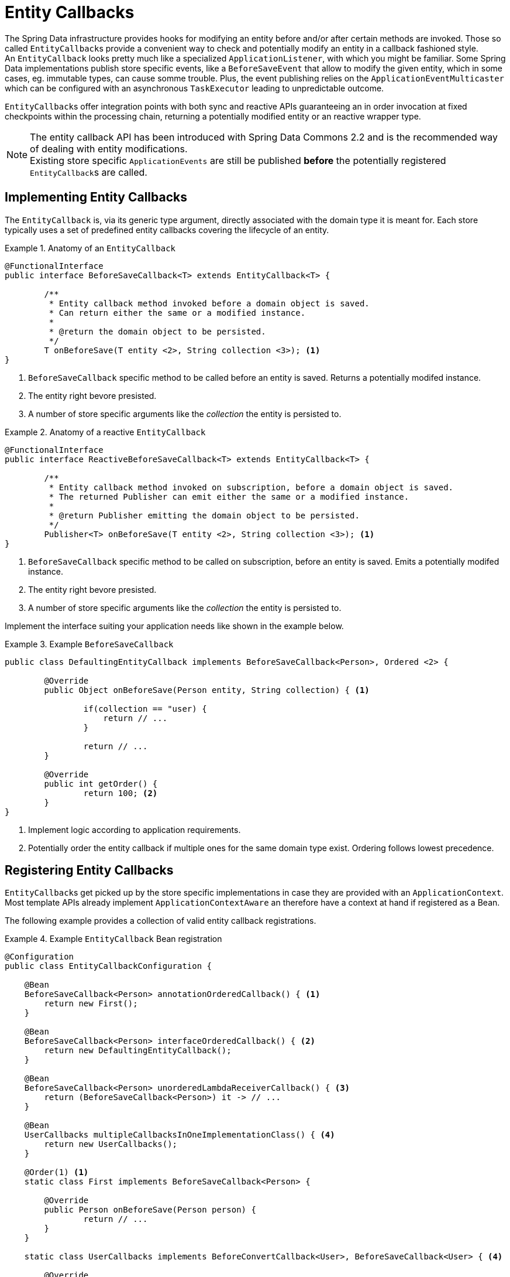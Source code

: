 [entity-callbacks]
= Entity Callbacks

The Spring Data infrastructure provides hooks for modifying an entity before and/or after certain methods are invoked.
Those so called ``EntityCallback``s provide a convenient way to check and potentially modify an entity in a callback fashioned style. +
An `EntityCallback` looks pretty much like a specialized `ApplicationListener`, with which you might be familiar.
Some Spring Data implementations publish store specific events, like a `BeforeSaveEvent` that allow to modify the given entity, which in some cases, eg. immutable types, can cause somme trouble.
Plus, the event publishing relies on the `ApplicationEventMulticaster` which can be configured with an asynchronous `TaskExecutor` leading to unpredictable outcome.

``EntityCallback``s offer integration points with both sync and reactive APIs guaranteeing an in order invocation at fixed checkpoints within the processing chain, returning a potentially modified entity or an reactive wrapper type.

[NOTE]
====
The entity callback API has been introduced with Spring Data Commons 2.2 and is the recommended way of dealing with entity modifications. +
Existing store specific `ApplicationEvents` are still be published *before* the potentially registered ``EntityCallback``s are called.
====

[entity-callbacks.implement]
== Implementing Entity Callbacks

The `EntityCallback` is, via its generic type argument, directly associated with the domain type it is meant for.
Each store typically uses a set of predefined entity callbacks covering the lifecycle of an entity.

.Anatomy of an `EntityCallback`
====
[source,java]
----
@FunctionalInterface
public interface BeforeSaveCallback<T> extends EntityCallback<T> {

	/**
	 * Entity callback method invoked before a domain object is saved.
	 * Can return either the same or a modified instance.
	 *
	 * @return the domain object to be persisted.
	 */
	T onBeforeSave(T entity <2>, String collection <3>); <1>
}
----
<1> `BeforeSaveCallback` specific method to be called before an entity is saved. Returns a potentially modifed instance.
<2> The entity right bevore presisted.
<3> A number of store specific arguments like the _collection_ the entity is persisted to.
====

.Anatomy of a reactive `EntityCallback`
====
[source,java]
----
@FunctionalInterface
public interface ReactiveBeforeSaveCallback<T> extends EntityCallback<T> {

	/**
	 * Entity callback method invoked on subscription, before a domain object is saved.
	 * The returned Publisher can emit either the same or a modified instance.
	 *
	 * @return Publisher emitting the domain object to be persisted.
	 */
	Publisher<T> onBeforeSave(T entity <2>, String collection <3>); <1>
}
----
<1> `BeforeSaveCallback` specific method to be called on subscription, before an entity is saved. Emits a potentially modifed instance.
<2> The entity right bevore presisted.
<3> A number of store specific arguments like the _collection_ the entity is persisted to.
====

Implement the interface suiting your application needs like shown in the example below.

.Example `BeforeSaveCallback`
====
[source,java]
----
public class DefaultingEntityCallback implements BeforeSaveCallback<Person>, Ordered <2> {

	@Override
	public Object onBeforeSave(Person entity, String collection) { <1>

		if(collection == "user) {
		    return // ...
		}

		return // ...
	}

	@Override
	public int getOrder() {
		return 100; <2>
	}
}
----
<1> Implement logic according to application requirements.
<2> Potentially order the entity callback if multiple ones for the same domain type exist. Ordering follows lowest precedence.
====

[entity-callbacks.register]
== Registering Entity Callbacks

``EntityCallback``s get picked up by the store specific implementations in case they are provided with an `ApplicationContext`.
Most template APIs already implement `ApplicationContextAware` an therefore have a context at hand if registered as a Bean.

The following example provides a collection of valid entity callback registrations.

.Example `EntityCallback` Bean registration
====
[source,java]
----
@Configuration
public class EntityCallbackConfiguration {

    @Bean
    BeforeSaveCallback<Person> annotationOrderedCallback() { <1>
    	return new First();
    }

    @Bean
    BeforeSaveCallback<Person> interfaceOrderedCallback() { <2>
    	return new DefaultingEntityCallback();
    }

    @Bean
    BeforeSaveCallback<Person> unorderedLambdaReceiverCallback() { <3>
        return (BeforeSaveCallback<Person>) it -> // ...
    }

    @Bean
    UserCallbacks multipleCallbacksInOneImplementationClass() { <4>
        return new UserCallbacks();
    }

    @Order(1) <1>
    static class First implements BeforeSaveCallback<Person> {

        @Override
    	public Person onBeforeSave(Person person) {
    		return // ...
    	}
    }

    static class UserCallbacks implements BeforeConvertCallback<User>, BeforeSaveCallback<User> { <4>

        @Override
        public Person onBeforeConvert(User user) {
        	return // ...
        }

        @Override
        public Person onBeforeSave(User user) {
        	return // ...
        }
    }
}
----
<1> `BeforeSaveCallback` receiving its order from the `@Order` annotation.
<2> `BeforeSaveCallback` receiving its order via the `Ordered` interface implementation.
<3> `BeforeSaveCallback` using a lambda expression. Unordered by default and invoked last.
<4> Combine multiple entity callback interfaces in one implementation class.
====
